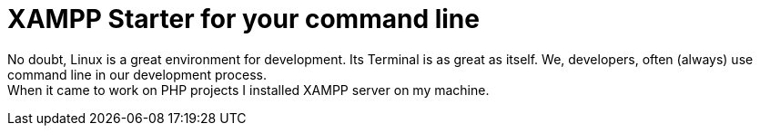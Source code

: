 = XAMPP Starter for your command line

:published_at: 2015-07-13

:hp-image: xampp.png

:hp-tags: xampp, xampp-cli, github, repo, shell, script


No doubt, Linux is a great environment for development. Its Terminal is as great as itself. We, developers, often (always) use command line in our development process. +
When it came to work on PHP projects I installed XAMPP server on my machine.